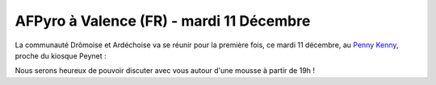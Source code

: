 AFPyro à Valence (FR) - mardi 11 Décembre
=========================================

La communauté Drômoise et Ardéchoise va se réunir pour la première fois, ce
mardi 11 décembre, au
`Penny Kenny <http://maps.google.fr/?q=penny%20kenny%2C%20valence>`_, proche du
kiosque Peynet :

Nous serons heureux de pouvoir discuter avec vous autour d'une mousse à partir
de 19h !
